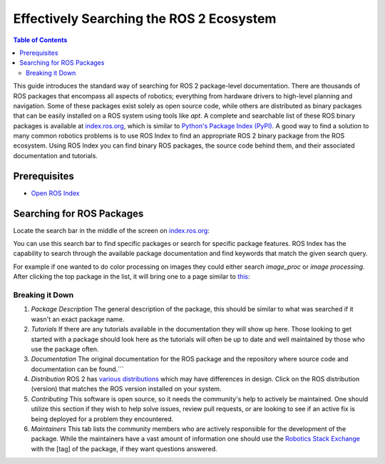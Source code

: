 Effectively Searching the ROS 2 Ecosystem
#########################################

.. contents:: Table of Contents
   :depth: 2
   :local:


This guide introduces the standard way of searching for ROS 2 package-level documentation.
There are thousands of ROS packages that encompass all aspects of robotics; everything from hardware drivers to high-level planning and navigation.
Some of these packages exist solely as open source code, while others are distributed as binary packages that can be easily installed on a ROS system using tools like `apt`.
A complete and searchable list of these ROS binary packages is available at `index.ros.org <http://index.ros.org>`__, which is similar to `Python's Package Index (PyPI) <https://pypi.org/>`__.
A good way to find a solution to many common robotics problems is to use ROS Index to find an appropriate ROS 2 binary package from the ROS ecosystem.
Using ROS Index you can find binary ROS packages, the source code behind them, and their associated documentation  and  tutorials.

Prerequisites
-------------

- `Open ROS Index <https://index.ros.org/>`_


Searching for ROS Packages
----------------------------

Locate the search bar in the middle of the screen on `index.ros.org <https://index.ros.org/>`__:

.. image:: ros-index-images/search_bar.png
  :width: 500 px
  :alt: Search Bar on ROS Index

You can use this search bar to find specific packages or search for specific package features.
ROS Index has the capability to search through the available package documentation and find keywords that match the given search query.

For example if one wanted to do color processing on images they could either search `image_proc` or `image processing`.
After clicking the top package in the list, it will bring one to a page similar to `this <https://index.ros.org/p/image_proc/github-ros-perception-image_pipeline/#humble>`_:

.. image:: ros-index-images/package_info.png
  :width: 500 px
  :alt: Package Info on ROS Index

Breaking it Down
~~~~~~~~~~~~~~~~

1. `Package Description` The general description of the package, this should be similar to what was searched if it wasn't an exact package name.
2. `Tutorials` If there are any tutorials available in the documentation they will show up here. Those looking to get started with a package should look here as the tutorials will often be up to date and well maintained by those who use the package often.
3. `Documentation` The original documentation for the ROS package and the repository where source code and documentation can be found.```
4. `Distribution` ROS 2 has `various distributions <https://docs.ros.org/en/rolling/Releases.html>`_ which may have differences in design. Click on the ROS distribution (version) that matches the ROS version installed on your system.
5. `Contributing` This software is open source, so it needs the community's help to actively be maintained. One should utilize this section if they wish to help solve issues, review pull requests, or are looking to see if an active fix is being deployed for a problem they encountered.
6. `Maintainers` This tab lists the community members who are actively responsible for the development of the package. While the maintainers have a vast amount of information one should use the `Robotics Stack Exchange <https://robotics.stackexchange.com/search?q=>`_ with the [tag] of the package, if they want questions answered.

